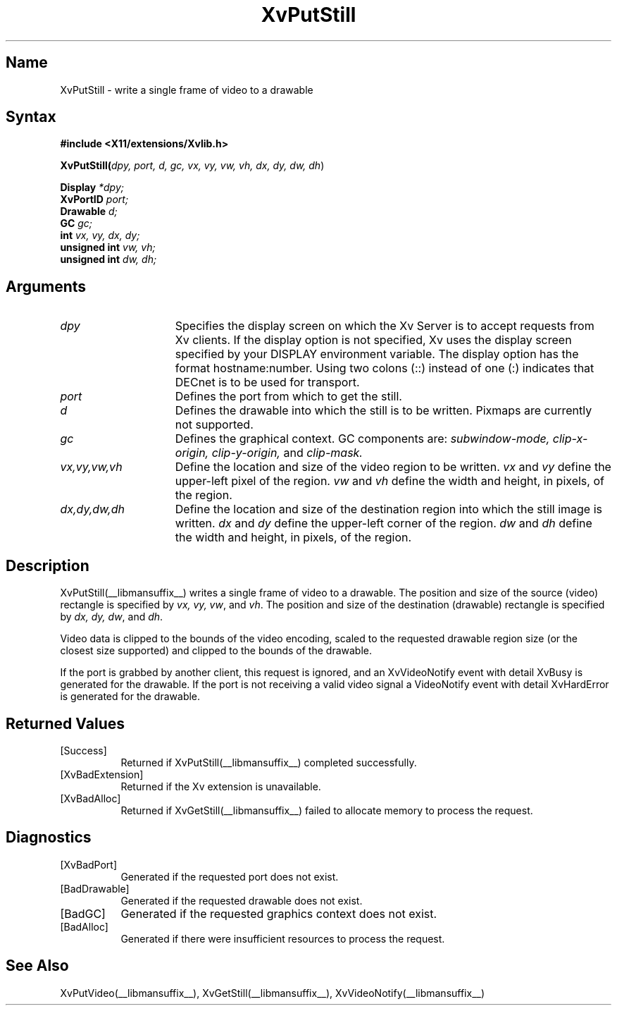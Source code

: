 .TH XvPutStill __libmansuffix__  __vendorversion__
.\" $XFree86: xc/doc/man/Xv/XvPutStill.man,v 1.4 1999/03/02 11:49:15 dawes Exp $
.SH Name
XvPutStill \- write a single frame of video to a drawable
.\"
.SH Syntax
.B #include <X11/extensions/Xvlib.h>
.sp 1l
\fBXvPutStill(\fIdpy, port, d, gc, vx, vy, vw, vh, dx, dy, dw, dh\fR)
.sp 1l
.B Display 
.I *dpy;
.br
.B XvPortID 
.I port;
.br
.B Drawable 
.I d;
.br
.B GC 
.I gc;
.br
.B int 
.I vx, 
.I vy, 
.I dx, 
.I dy;
.br
.B unsigned int 
.I vw, 
.I vh;
.br
.B unsigned int 
.I dw, 
.I dh;
.sp 1l
.\"
.SH Arguments
.\"
.IP \fIdpy\fR 15
Specifies the display screen on which the
Xv Server is to accept requests from Xv clients.  If the
display option is not specified, Xv uses the display screen
specified by your DISPLAY environment variable.  The display
option has the format hostname:number.  Using two colons
(::) instead of one (:) indicates that DECnet is to be used
for transport.
.IP \fIport\fR 15
Defines the port from which to get the still.
.IP \fId\fR 15
Defines the drawable into which the still is to be written.
Pixmaps are currently not supported.
.IP \fIgc\fR 15
Defines the graphical context.  
GC components are: 
.I subwindow-mode, 
.I clip-x-origin, 
.I clip-y-origin,
and 
.I clip-mask.
.IP \fIvx,vy,vw,vh\fR 15
Define the location and size of the video region
to be written.  \fIvx\fP and \fIvy\fP define the 
upper-left pixel of the region. \fIvw\fP and \fIvh\fP
define the width and height, in pixels, of the region.
.IP \fIdx,dy,dw,dh\fR 15
Define the location and size of the destination region into which the
still image is written.  \fIdx\fP and \fIdy\fP define the upper-left 
corner of the region. \fIdw\fP and \fIdh\fP
define the width and height, in pixels, of the region.
.\"
.SH Description
.\"
XvPutStill(__libmansuffix__) writes a single frame of video to a drawable.  
The position and size of the source (video) rectangle is specified by \fIvx,
vy, vw\fR, and \fIvh\fR.  The position and size of the destination (drawable)
rectangle is specified by \fIdx, dy, dw\fR, and \fIdh\fR.
.PP
Video data is clipped to the bounds of the video encoding, scaled to the
requested drawable region size (or the closest size supported) and
clipped to the bounds of the drawable.
.PP
If the port is grabbed by another client, this request is ignored, and
an XvVideoNotify event with detail XvBusy is generated for the
drawable.  If the port is not receiving a valid video signal a
VideoNotify event with detail XvHardError is generated for the drawable.
.\"
.SH Returned Values
.IP [Success] 8
Returned if XvPutStill(__libmansuffix__) completed successfully.
.IP [XvBadExtension] 8
Returned if the Xv extension is unavailable.
.IP [XvBadAlloc] 8
Returned if XvGetStill(__libmansuffix__) failed to allocate memory to process
the request.
.SH Diagnostics
.IP [XvBadPort] 8
Generated if the requested port does not exist.
.IP [BadDrawable] 8
Generated if the requested drawable does not exist.
.IP [BadGC] 8
Generated if the requested graphics context does not exist.
.IP [BadAlloc] 8
Generated if there were insufficient resources to process the request.
.SH See Also
.\"
XvPutVideo(__libmansuffix__), XvGetStill(__libmansuffix__), XvVideoNotify(__libmansuffix__)
.br
